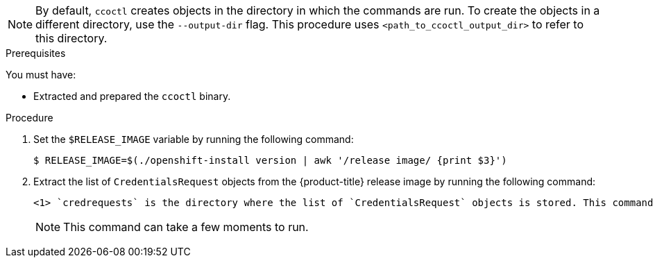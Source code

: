 // Module included in the following assemblies:
//
// * authentication/managing_cloud_provider_credentials/cco-mode-sts.adoc
// * authentication/managing_cloud_provider_credentials/cco-mode-gcp-workload-identity.adoc
// * installing/installing_alibaba/manually-creating-alibaba-ram.adoc
// * installing/installing_alibaba/installing-alibaba-network-customizations.adoc
// * installing/installing_alibaba/installing-alibaba-vpc.adoc

ifeval::["{context}" == "cco-mode-sts"]
:aws-sts:
endif::[]
ifeval::["{context}" == "cco-mode-gcp-workload-identity"]
:google-cloud-platform:
endif::[]
ifeval::["{context}" == "installing-alibaba-default"]
:alibabacloud-default:
endif::[]
ifeval::["{context}" == "installing-alibaba-customizations"]
:alibabacloud-customizations:
endif::[]
ifeval::["{context}" == "installing-alibaba-vpc"]
:alibabacloud-vpc:
endif::[]

:_mod-docs-content-type: PROCEDURE
[id="cco-ccoctl-creating-at-once_{context}"]
ifdef::aws-sts[]
= Creating AWS resources with a single command

If you do not need to review the JSON files that the `ccoctl` tool creates before modifying AWS resources, and if the process the `ccoctl` tool uses to create AWS resources automatically meets the requirements of your organization, you can use the `ccoctl aws create-all` command to automate the creation of AWS resources.

Otherwise, you can create the AWS resources individually.

//to-do if possible: xref to modules/cco-ccoctl-creating-individually.adoc for `create the AWS resources individually`
endif::aws-sts[]
ifdef::google-cloud-platform[]
= Creating GCP resources with the Cloud Credential Operator utility

You can use the `ccoctl gcp create-all` command to automate the creation of GCP resources.
endif::google-cloud-platform[]
ifdef::alibabacloud-default,alibabacloud-customizations,alibabacloud-vpc[]
[id="cco-ccoctl-creating-at-once_{context}"]
= Creating credentials for {product-title} components with the ccoctl tool

You can use the {product-title} Cloud Credential Operator (CCO) utility to automate the creation of Alibaba Cloud RAM users and policies for each in-cluster component.
endif::alibabacloud-default,alibabacloud-customizations,alibabacloud-vpc[]

[NOTE]
====
By default, `ccoctl` creates objects in the directory in which the commands are run. To create the objects in a different directory, use the `--output-dir` flag. This procedure uses `<path_to_ccoctl_output_dir>` to refer to this directory.
====

.Prerequisites

You must have:

* Extracted and prepared the `ccoctl` binary.
ifdef::alibabacloud-default,alibabacloud-customizations,alibabacloud-vpc[]
* Created a RAM user with sufficient permission to create the {product-title} cluster.
* Added the AccessKeyID (`access_key_id`) and AccessKeySecret (`access_key_secret`) of that RAM user into the link:https://www.alibabacloud.com/help/en/doc-detail/311667.htm#h2-sls-mfm-3p3[`~/.alibabacloud/credentials` file] on your local computer.
endif::alibabacloud-default,alibabacloud-customizations,alibabacloud-vpc[]

.Procedure

. Set the `$RELEASE_IMAGE` variable by running the following command:
+
[source,terminal]
----
$ RELEASE_IMAGE=$(./openshift-install version | awk '/release image/ {print $3}')
----

. Extract the list of `CredentialsRequest` objects from the {product-title} release image by running the following command:
+
[source,terminal]
ifdef::aws-sts[]
----
$ oc adm release extract \
  --from=$RELEASE_IMAGE \
  --credentials-requests \
  --cloud=aws \
  --to=<path_to_directory_with_list_of_credentials_requests>/credrequests <1>
----
endif::aws-sts[]
ifdef::google-cloud-platform[]
----
$ oc adm release extract \
  --from=$RELEASE_IMAGE \
  --credentials-requests \
  --cloud=gcp \
  --to=<path_to_directory_with_list_of_credentials_requests>/credrequests <1>
----
endif::google-cloud-platform[]
ifdef::alibabacloud-default,alibabacloud-customizations,alibabacloud-vpc[]
----
$ oc adm release extract \
  --from=$RELEASE_IMAGE \
  --credentials-requests \
  --cloud=alibabacloud \
  --to=<path_to_directory_with_list_of_credentials_requests>/credrequests <1>
----
endif::alibabacloud-default,alibabacloud-customizations,alibabacloud-vpc[]
+
<1> `credrequests` is the directory where the list of `CredentialsRequest` objects is stored. This command creates the directory if it does not exist.
+
[NOTE]
====
This command can take a few moments to run.
====

ifdef::aws-sts[]
. If your cluster uses cluster capabilities to disable one or more optional components, delete the `CredentialsRequest` custom resources for any disabled components.
+
.Example `credrequests` directory contents for {product-title} 4.13 on AWS
+
[source,terminal]
----
0000_30_cluster-api_00_credentials-request.yaml <1>
0000_30_machine-api-operator_00_credentials-request.yaml <2>
0000_50_cloud-credential-operator_05-iam-ro-credentialsrequest.yaml <3>
0000_50_cluster-image-registry-operator_01-registry-credentials-request.yaml <4>
0000_50_cluster-ingress-operator_00-ingress-credentials-request.yaml <5>
0000_50_cluster-network-operator_02-cncc-credentials.yaml <6>
0000_50_cluster-storage-operator_03_credentials_request_aws.yaml <7>
----
+
<1> For clusters that use the `TechPreviewNoUpgrade` feature set, the Cluster API Operator CR is required.
<2> The Machine API Operator CR is required.
<3> The Cloud Credential Operator CR is required.
<4> The Image Registry Operator CR is required.
<5> The Ingress Operator CR is required.
<6> The Network Operator CR is required.
<7> The Storage Operator CR is an optional component and might be disabled in your cluster.
endif::aws-sts[]
ifdef::google-cloud-platform[]
. If your cluster uses cluster capabilities to disable one or more optional components, delete the `CredentialsRequest` custom resources for any disabled components.
+
.Example `credrequests` directory contents for {product-title} 4.13 on GCP
+
[source,terminal]
----
0000_26_cloud-controller-manager-operator_16_credentialsrequest-gcp.yaml <1>
0000_30_cluster-api_00_credentials-request.yaml <2>
0000_30_machine-api-operator_00_credentials-request.yaml <3>
0000_50_cloud-credential-operator_05-gcp-ro-credentialsrequest.yaml <4>
0000_50_cluster-image-registry-operator_01-registry-credentials-request-gcs.yaml <5>
0000_50_cluster-ingress-operator_00-ingress-credentials-request.yaml <6>
0000_50_cluster-network-operator_02-cncc-credentials.yaml <7>
0000_50_cluster-storage-operator_03_credentials_request_gcp.yaml <8>
----
+
<1> The Cloud Controller Manager Operator CR is required.
<2> For clusters that use the `TechPreviewNoUpgrade` feature set, the Cluster API Operator CR is required.
<3> The Machine API Operator CR is required.
<4> The Cloud Credential Operator CR is required.
<5> The Image Registry Operator CR is required.
<6> The Ingress Operator CR is required.
<7> The Network Operator CR is required.
<8> The Storage Operator CR is an optional component and might be disabled in your cluster.
endif::google-cloud-platform[]
ifdef::alibabacloud-default,alibabacloud-customizations,alibabacloud-vpc[]
. If your cluster uses cluster capabilities to disable one or more optional components, delete the `CredentialsRequest` custom resources for any disabled components.
+
.Example `credrequests` directory contents for {product-title} 4.13 on Alibaba Cloud
+
[source,terminal]
----
0000_30_machine-api-operator_00_credentials-request.yaml <1>
0000_50_cluster-image-registry-operator_01-registry-credentials-request-alibaba.yaml <2>
0000_50_cluster-ingress-operator_00-ingress-credentials-request.yaml <3>
0000_50_cluster-storage-operator_03_credentials_request_alibaba.yaml <4>
----
+
<1> The Machine API Operator CR is required.
<2> The Image Registry Operator CR is required.
<3> The Ingress Operator CR is required.
<4> The Storage Operator CR is an optional component and might be disabled in your cluster.
endif::alibabacloud-default,alibabacloud-customizations,alibabacloud-vpc[]

ifdef::aws-sts,google-cloud-platform[]
. Use the `ccoctl` tool to process all `CredentialsRequest` objects in the `credrequests` directory:
+
endif::aws-sts,google-cloud-platform[]
ifdef::aws-sts[]
[source,terminal]
----
$ ccoctl aws create-all \
  --name=<name> \// <1>
  --region=<aws_region> \// <2>
  --credentials-requests-dir=<path_to_directory_with_list_of_credentials_requests>/credrequests \// <3>
  --output-dir=<path_to_ccoctl_output_dir> \// <4>
  --create-private-s3-bucket <5>
----
<1> Specify the name used to tag any cloud resources that are created for tracking.
<2> Specify the AWS region in which cloud resources will be created.
<3> Specify the directory containing the files for the component `CredentialsRequest` objects.
<4> Optional: Specify the directory in which you want the `ccoctl` utility to create objects. By default, the utility creates objects in the directory in which the commands are run.
<5> Optional: By default, the `ccoctl` utility stores the OpenID Connect (OIDC) configuration files in a public S3 bucket and uses the S3 URL as the public OIDC endpoint. To store the OIDC configuration in a private S3 bucket that is accessed by the IAM identity provider through a public CloudFront distribution URL instead, use the `--create-private-s3-bucket` parameter.
+
[NOTE]
====
If your cluster uses Technology Preview features that are enabled by the `TechPreviewNoUpgrade` feature set, you must include the `--enable-tech-preview` parameter.
====
endif::aws-sts[]
ifdef::google-cloud-platform[]
[source,terminal]
----
$ ccoctl gcp create-all \
  --name=<name> \
  --region=<gcp_region> \
  --project=<gcp_project_id> \
  --credentials-requests-dir=<path_to_directory_with_list_of_credentials_requests>/credrequests
----
+
where:
+
--
** `<name>` is the user-defined name for all created GCP resources used for tracking.
** `<gcp_region>` is the GCP region in which cloud resources will be created.
** `<gcp_project_id>` is the GCP project ID in which cloud resources will be created.
** `<path_to_directory_with_list_of_credentials_requests>/credrequests` is the directory containing the files of `CredentialsRequest` manifests to create GCP service accounts.
--
+
[NOTE]
====
If your cluster uses Technology Preview features that are enabled by the `TechPreviewNoUpgrade` feature set, you must include the `--enable-tech-preview` parameter.
====
endif::google-cloud-platform[]

ifdef::alibabacloud-default,alibabacloud-customizations,alibabacloud-vpc[]
. Use the `ccoctl` tool to process all `CredentialsRequest` objects in the `credrequests` directory:

.. Run the following command to use the tool:
+
[source,terminal]
----
$ ccoctl alibabacloud create-ram-users \
  --name <name> \
  --region=<alibaba_region> \
  --credentials-requests-dir=<path_to_directory_with_list_of_credentials_requests>/credrequests \
  --output-dir=<path_to_ccoctl_output_dir>
----
+
where:
+
--
** `<name>` is the name used to tag any cloud resources that are created for tracking.
** `<alibaba_region>` is the Alibaba Cloud region in which cloud resources will be created.
** `<path_to_directory_with_list_of_credentials_requests>/credrequests` is the directory containing the files for the component `CredentialsRequest` objects.
** `<path_to_ccoctl_output_dir>` is the directory where the generated component credentials secrets will be placed.
--
+
[NOTE]
====
If your cluster uses Technology Preview features that are enabled by the `TechPreviewNoUpgrade` feature set, you must include the `--enable-tech-preview` parameter.
====
+
.Example output
+
[source,terminal]
----
2022/02/11 16:18:26 Created RAM User: user1-alicloud-openshift-machine-api-alibabacloud-credentials
2022/02/11 16:18:27 Ready for creating new ram policy user1-alicloud-openshift-machine-api-alibabacloud-credentials-policy-policy
2022/02/11 16:18:27 RAM policy user1-alicloud-openshift-machine-api-alibabacloud-credentials-policy-policy has created
2022/02/11 16:18:28 Policy user1-alicloud-openshift-machine-api-alibabacloud-credentials-policy-policy has attached on user user1-alicloud-openshift-machine-api-alibabacloud-credentials
2022/02/11 16:18:29 Created access keys for RAM User: user1-alicloud-openshift-machine-api-alibabacloud-credentials
2022/02/11 16:18:29 Saved credentials configuration to: user1-alicloud/manifests/openshift-machine-api-alibabacloud-credentials-credentials.yaml
...
----
+
[NOTE]
====
A RAM user can have up to two AccessKeys at the same time. If you run `ccoctl alibabacloud create-ram-users` more than twice, the previous generated manifests secret becomes stale and you must reapply the newly generated secrets.
====

.. Verify that the {product-title} secrets are created:
+
[source,terminal]
----
$ ls <path_to_ccoctl_output_dir>/manifests
----
+
.Example output:
+
[source,terminal]
----
openshift-cluster-csi-drivers-alibaba-disk-credentials-credentials.yaml
openshift-image-registry-installer-cloud-credentials-credentials.yaml
openshift-ingress-operator-cloud-credentials-credentials.yaml
openshift-machine-api-alibabacloud-credentials-credentials.yaml
----
+
You can verify that the RAM users and policies are created by querying Alibaba Cloud. For more information, refer to Alibaba Cloud documentation on listing RAM users and policies.

. Copy the generated credential files to the target manifests directory:
+
[source,terminal]
----
$ cp ./<path_to_ccoctl_output_dir>/manifests/*credentials.yaml ./<path_to_installation>dir>/manifests/
----
+
where:

`<path_to_ccoctl_output_dir>`:: Specifies the directory created by the `ccoctl alibabacloud create-ram-users` command.
`<path_to_installation_dir>`:: Specifies the directory in which the installation program creates files.
endif::alibabacloud-default,alibabacloud-customizations,alibabacloud-vpc[]

ifdef::aws-sts,google-cloud-platform[]
.Verification

* To verify that the {product-title} secrets are created, list the files in the `<path_to_ccoctl_output_dir>/manifests` directory:
+
[source,terminal]
----
$ ls <path_to_ccoctl_output_dir>/manifests
----
endif::aws-sts,google-cloud-platform[]
ifdef::aws-sts[]
+
.Example output:
+
[source,terminal]
----
cluster-authentication-02-config.yaml
openshift-cloud-credential-operator-cloud-credential-operator-iam-ro-creds-credentials.yaml
openshift-cloud-network-config-controller-cloud-credentials-credentials.yaml
openshift-cluster-api-capa-manager-bootstrap-credentials-credentials.yaml
openshift-cluster-csi-drivers-ebs-cloud-credentials-credentials.yaml
openshift-image-registry-installer-cloud-credentials-credentials.yaml
openshift-ingress-operator-cloud-credentials-credentials.yaml
openshift-machine-api-aws-cloud-credentials-credentials.yaml
----
+
You can verify that the IAM roles are created by querying AWS. For more information, refer to AWS documentation on listing IAM roles.
endif::aws-sts[]
ifdef::google-cloud-platform[]
+
.Example output:
+
[source,terminal]
----
cluster-authentication-02-config.yaml
openshift-cloud-controller-manager-gcp-ccm-cloud-credentials-credentials.yaml
openshift-cloud-credential-operator-cloud-credential-operator-gcp-ro-creds-credentials.yaml
openshift-cloud-network-config-controller-cloud-credentials-credentials.yaml
openshift-cluster-api-capg-manager-bootstrap-credentials-credentials.yaml
openshift-cluster-csi-drivers-gcp-pd-cloud-credentials-credentials.yaml
openshift-image-registry-installer-cloud-credentials-credentials.yaml
openshift-ingress-operator-cloud-credentials-credentials.yaml
openshift-machine-api-gcp-cloud-credentials-credentials.yaml
----
+
You can verify that the IAM service accounts are created by querying GCP. For more information, refer to GCP documentation on listing IAM service accounts.
endif::google-cloud-platform[]

ifeval::["{context}" == "cco-mode-sts"]
:!aws-sts:
endif::[]
ifeval::["{context}" == "cco-mode-gcp-workload-identity"]
:!google-cloud-platform:
endif::[]
ifeval::["{context}" == "installing-alibaba-default"]
:!alibabacloud-default:
endif::[]
ifeval::["{context}" == "installing-alibaba-customizations"]
:!alibabacloud-customizations:
endif::[]
ifeval::["{context}" == "installing-alibaba-vpc"]
:!alibabacloud-vpc:
endif::[]
